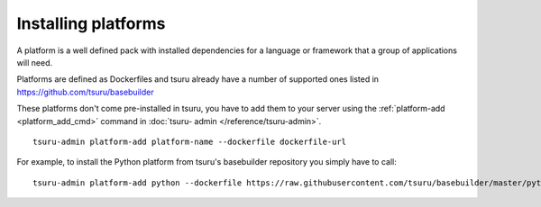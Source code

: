 .. Copyright 2014 tsuru authors. All rights reserved.
   Use of this source code is governed by a BSD-style
   license that can be found in the LICENSE file.


++++++++++++++++++++
Installing platforms
++++++++++++++++++++

A platform is a well defined pack with installed dependencies for a language or
framework that a group of applications will need.

Platforms are defined as Dockerfiles and tsuru already have a number of supported
ones listed in `https://github.com/tsuru/basebuilder
<https://github.com/tsuru/basebuilder>`_

These platforms don't come pre-installed in tsuru, you have to add them to your
server using the :ref:`platform-add <platform_add_cmd>` command in :doc:`tsuru-
admin </reference/tsuru-admin>`.

.. highlight:: bash

::

    tsuru-admin platform-add platform-name --dockerfile dockerfile-url

For example, to install the Python platform from tsuru's basebuilder repository
you simply have to call:

.. highlight:: bash

::

    tsuru-admin platform-add python --dockerfile https://raw.githubusercontent.com/tsuru/basebuilder/master/python/Dockerfile

